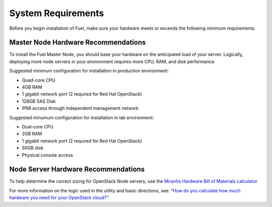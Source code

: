 .. index:: System Requirements 

.. _Sysreq:

System Requirements
===================

Before you begin installation of Fuel, make sure your hardware meets 
or exceeds the following minimum requirements.

.. _HardwarePrerequisites:

Master Node Hardware Recommendations
------------------------------------

To install the Fuel Master Node, you should base your hardware on the 
anticipated load of your server. Logically, deploying more node servers in your 
environment requires more CPU, RAM, and disk performance.

Suggested minimum configuration for installation in production environment:

-  Quad-core CPU
-  4GB RAM
-  1 gigabit network port (2 required for Red Hat OpenStack)
-  128GB SAS Disk
-  IPMI access through independent management network

Suggested minumum configuration for installation in lab environment:

-  Dual-core CPU
-  2GB RAM
-  1 gigabit network port (2 required for Red Hat OpenStack)
-  50GB disk
-  Physical console access

Node Server Hardware Recommendations
------------------------------------

To help determine the correct sizing for OpenStack Node servers,
use the `Mirantis Hardware Bill of Materials
calculator <https://www.mirantis.com/openstack-services/bom-calculator/>`__.

For more information on the logic used in the utility and basic directions,
see: “\ `How do you calculate how much hardware you need for
your OpenStack
cloud? <http://www.mirantis.com/blog/openstack-hardware-bom-calculator/>`__\ ”.
